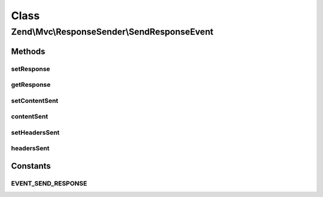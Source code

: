 .. Mvc/ResponseSender/SendResponseEvent.php generated using docpx on 01/30/13 03:02pm


Class
*****

Zend\\Mvc\\ResponseSender\\SendResponseEvent
============================================

Methods
-------

setResponse
+++++++++++

.. function:: setResponse()


    @param ResponseInterface $response

    :rtype: SendResponseEvent 



getResponse
+++++++++++

.. function:: getResponse()


    @return \Zend\Stdlib\ResponseInterface



setContentSent
++++++++++++++

.. function:: setContentSent()


    Set content sent for current response

    :rtype: SendResponseEvent 



contentSent
+++++++++++

.. function:: contentSent()


    @return bool



setHeadersSent
++++++++++++++

.. function:: setHeadersSent()


    Set headers sent for current response object

    :rtype: SendResponseEvent 



headersSent
+++++++++++

.. function:: headersSent()


    @return bool





Constants
---------

EVENT_SEND_RESPONSE
+++++++++++++++++++

